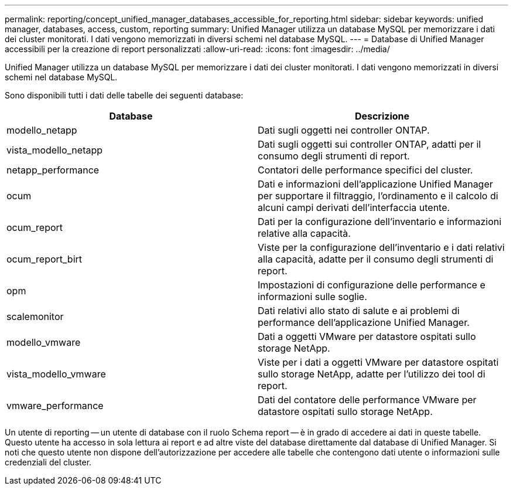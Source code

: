 ---
permalink: reporting/concept_unified_manager_databases_accessible_for_reporting.html 
sidebar: sidebar 
keywords: unified manager, databases, access, custom, reporting 
summary: Unified Manager utilizza un database MySQL per memorizzare i dati dei cluster monitorati. I dati vengono memorizzati in diversi schemi nel database MySQL. 
---
= Database di Unified Manager accessibili per la creazione di report personalizzati
:allow-uri-read: 
:icons: font
:imagesdir: ../media/


[role="lead"]
Unified Manager utilizza un database MySQL per memorizzare i dati dei cluster monitorati. I dati vengono memorizzati in diversi schemi nel database MySQL.

Sono disponibili tutti i dati delle tabelle dei seguenti database:

[cols="2*"]
|===
| Database | Descrizione 


 a| 
modello_netapp
 a| 
Dati sugli oggetti nei controller ONTAP.



 a| 
vista_modello_netapp
 a| 
Dati sugli oggetti sui controller ONTAP, adatti per il consumo degli strumenti di report.



 a| 
netapp_performance
 a| 
Contatori delle performance specifici del cluster.



 a| 
ocum
 a| 
Dati e informazioni dell'applicazione Unified Manager per supportare il filtraggio, l'ordinamento e il calcolo di alcuni campi derivati dell'interfaccia utente.



 a| 
ocum_report
 a| 
Dati per la configurazione dell'inventario e informazioni relative alla capacità.



 a| 
ocum_report_birt
 a| 
Viste per la configurazione dell'inventario e i dati relativi alla capacità, adatte per il consumo degli strumenti di report.



 a| 
opm
 a| 
Impostazioni di configurazione delle performance e informazioni sulle soglie.



 a| 
scalemonitor
 a| 
Dati relativi allo stato di salute e ai problemi di performance dell'applicazione Unified Manager.



 a| 
modello_vmware
 a| 
Dati a oggetti VMware per datastore ospitati sullo storage NetApp.



 a| 
vista_modello_vmware
 a| 
Viste per i dati a oggetti VMware per datastore ospitati sullo storage NetApp, adatte per l'utilizzo dei tool di report.



 a| 
vmware_performance
 a| 
Dati del contatore delle performance VMware per datastore ospitati sullo storage NetApp.

|===
Un utente di reporting -- un utente di database con il ruolo Schema report -- è in grado di accedere ai dati in queste tabelle. Questo utente ha accesso in sola lettura ai report e ad altre viste del database direttamente dal database di Unified Manager. Si noti che questo utente non dispone dell'autorizzazione per accedere alle tabelle che contengono dati utente o informazioni sulle credenziali del cluster.
